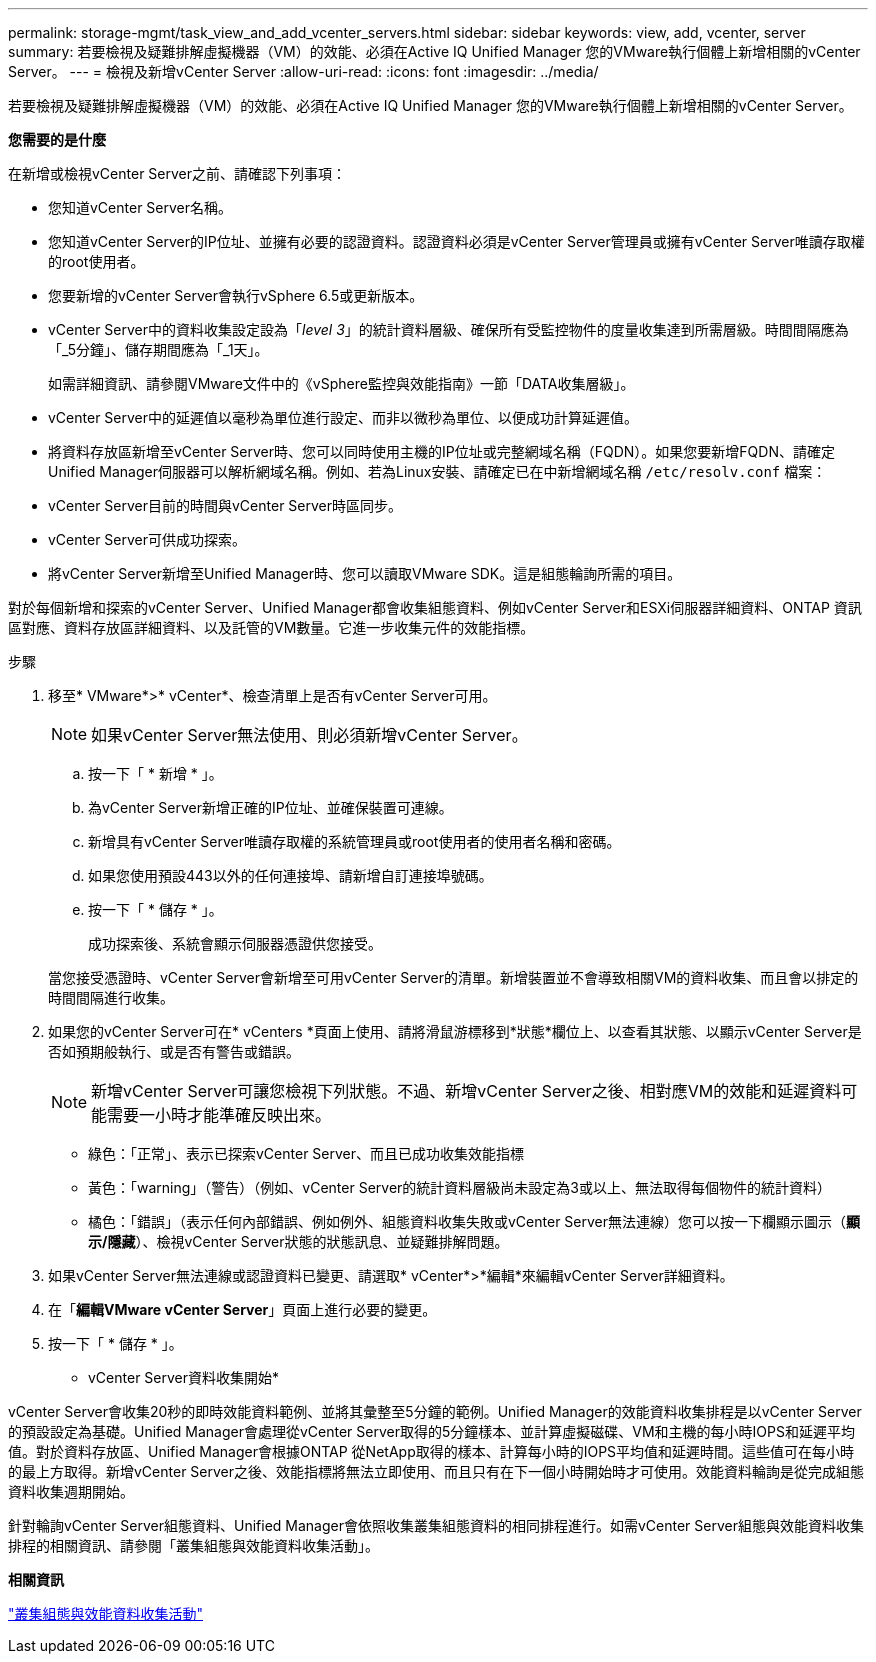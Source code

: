 ---
permalink: storage-mgmt/task_view_and_add_vcenter_servers.html 
sidebar: sidebar 
keywords: view, add, vcenter, server 
summary: 若要檢視及疑難排解虛擬機器（VM）的效能、必須在Active IQ Unified Manager 您的VMware執行個體上新增相關的vCenter Server。 
---
= 檢視及新增vCenter Server
:allow-uri-read: 
:icons: font
:imagesdir: ../media/


[role="lead"]
若要檢視及疑難排解虛擬機器（VM）的效能、必須在Active IQ Unified Manager 您的VMware執行個體上新增相關的vCenter Server。

*您需要的是什麼*

在新增或檢視vCenter Server之前、請確認下列事項：

* 您知道vCenter Server名稱。
* 您知道vCenter Server的IP位址、並擁有必要的認證資料。認證資料必須是vCenter Server管理員或擁有vCenter Server唯讀存取權的root使用者。
* 您要新增的vCenter Server會執行vSphere 6.5或更新版本。
* vCenter Server中的資料收集設定設為「_level 3_」的統計資料層級、確保所有受監控物件的度量收集達到所需層級。時間間隔應為「_5分鐘」、儲存期間應為「_1天」。
+
如需詳細資訊、請參閱VMware文件中的《vSphere監控與效能指南》一節「DATA收集層級」。

* vCenter Server中的延遲值以毫秒為單位進行設定、而非以微秒為單位、以便成功計算延遲值。
* 將資料存放區新增至vCenter Server時、您可以同時使用主機的IP位址或完整網域名稱（FQDN）。如果您要新增FQDN、請確定Unified Manager伺服器可以解析網域名稱。例如、若為Linux安裝、請確定已在中新增網域名稱 `/etc/resolv.conf` 檔案：
* vCenter Server目前的時間與vCenter Server時區同步。
* vCenter Server可供成功探索。
* 將vCenter Server新增至Unified Manager時、您可以讀取VMware SDK。這是組態輪詢所需的項目。


對於每個新增和探索的vCenter Server、Unified Manager都會收集組態資料、例如vCenter Server和ESXi伺服器詳細資料、ONTAP 資訊區對應、資料存放區詳細資料、以及託管的VM數量。它進一步收集元件的效能指標。

.步驟
. 移至* VMware*>* vCenter*、檢查清單上是否有vCenter Server可用。
+
[NOTE]
====
如果vCenter Server無法使用、則必須新增vCenter Server。

====
+
.. 按一下「 * 新增 * 」。
.. 為vCenter Server新增正確的IP位址、並確保裝置可連線。
.. 新增具有vCenter Server唯讀存取權的系統管理員或root使用者的使用者名稱和密碼。
.. 如果您使用預設443以外的任何連接埠、請新增自訂連接埠號碼。
.. 按一下「 * 儲存 * 」。
+
成功探索後、系統會顯示伺服器憑證供您接受。

+
當您接受憑證時、vCenter Server會新增至可用vCenter Server的清單。新增裝置並不會導致相關VM的資料收集、而且會以排定的時間間隔進行收集。



. 如果您的vCenter Server可在* vCenters *頁面上使用、請將滑鼠游標移到*狀態*欄位上、以查看其狀態、以顯示vCenter Server是否如預期般執行、或是否有警告或錯誤。
+
[NOTE]
====
新增vCenter Server可讓您檢視下列狀態。不過、新增vCenter Server之後、相對應VM的效能和延遲資料可能需要一小時才能準確反映出來。

====
+
** 綠色：「正常」、表示已探索vCenter Server、而且已成功收集效能指標
** 黃色：「warning」（警告）（例如、vCenter Server的統計資料層級尚未設定為3或以上、無法取得每個物件的統計資料）
** 橘色：「錯誤」（表示任何內部錯誤、例如例外、組態資料收集失敗或vCenter Server無法連線）您可以按一下欄顯示圖示（*顯示/隱藏*）、檢視vCenter Server狀態的狀態訊息、並疑難排解問題。


. 如果vCenter Server無法連線或認證資料已變更、請選取* vCenter*>*編輯*來編輯vCenter Server詳細資料。
. 在「*編輯VMware vCenter Server*」頁面上進行必要的變更。
. 按一下「 * 儲存 * 」。


* vCenter Server資料收集開始*

vCenter Server會收集20秒的即時效能資料範例、並將其彙整至5分鐘的範例。Unified Manager的效能資料收集排程是以vCenter Server的預設設定為基礎。Unified Manager會處理從vCenter Server取得的5分鐘樣本、並計算虛擬磁碟、VM和主機的每小時IOPS和延遲平均值。對於資料存放區、Unified Manager會根據ONTAP 從NetApp取得的樣本、計算每小時的IOPS平均值和延遲時間。這些值可在每小時的最上方取得。新增vCenter Server之後、效能指標將無法立即使用、而且只有在下一個小時開始時才可使用。效能資料輪詢是從完成組態資料收集週期開始。

針對輪詢vCenter Server組態資料、Unified Manager會依照收集叢集組態資料的相同排程進行。如需vCenter Server組態與效能資料收集排程的相關資訊、請參閱「叢集組態與效能資料收集活動」。

*相關資訊*

link:../performance-checker/concept_cluster_configuration_and_performance_data_collection_activity.html["叢集組態與效能資料收集活動"]
